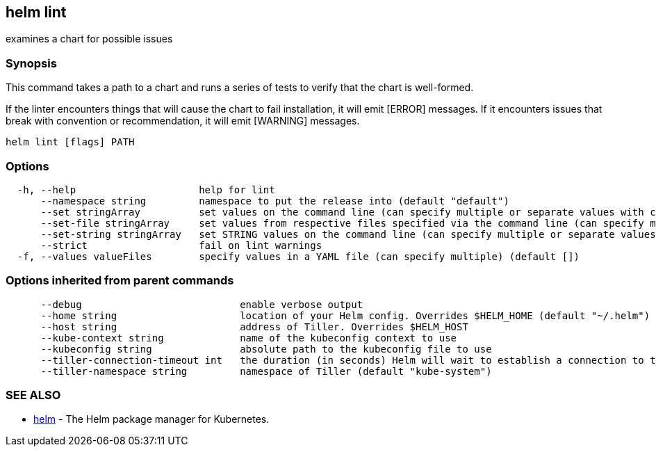 == helm lint

examines a chart for possible issues

=== Synopsis

This command takes a path to a chart and runs a series of tests to verify that
the chart is well-formed.

If the linter encounters things that will cause the chart to fail installation,
it will emit [ERROR] messages. If it encounters issues that break with convention
or recommendation, it will emit [WARNING] messages.

[source]
----
helm lint [flags] PATH
----

=== Options

[source]
----
  -h, --help                     help for lint
      --namespace string         namespace to put the release into (default "default")
      --set stringArray          set values on the command line (can specify multiple or separate values with commas: key1=val1,key2=val2)
      --set-file stringArray     set values from respective files specified via the command line (can specify multiple or separate values with commas: key1=path1,key2=path2)
      --set-string stringArray   set STRING values on the command line (can specify multiple or separate values with commas: key1=val1,key2=val2)
      --strict                   fail on lint warnings
  -f, --values valueFiles        specify values in a YAML file (can specify multiple) (default [])
----

=== Options inherited from parent commands

[source]
----
      --debug                           enable verbose output
      --home string                     location of your Helm config. Overrides $HELM_HOME (default "~/.helm")
      --host string                     address of Tiller. Overrides $HELM_HOST
      --kube-context string             name of the kubeconfig context to use
      --kubeconfig string               absolute path to the kubeconfig file to use
      --tiller-connection-timeout int   the duration (in seconds) Helm will wait to establish a connection to tiller (default 300)
      --tiller-namespace string         namespace of Tiller (default "kube-system")
----

=== SEE ALSO

* link:helm.html[helm] - The Helm package manager for Kubernetes.

